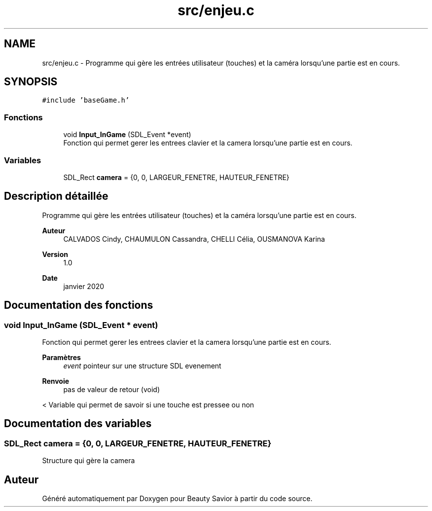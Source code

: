 .TH "src/enjeu.c" 3 "Samedi 21 Mars 2020" "Version 0.1" "Beauty Savior" \" -*- nroff -*-
.ad l
.nh
.SH NAME
src/enjeu.c \- Programme qui gère les entrées utilisateur (touches) et la caméra lorsqu'une partie est en cours\&.  

.SH SYNOPSIS
.br
.PP
\fC#include 'baseGame\&.h'\fP
.br

.SS "Fonctions"

.in +1c
.ti -1c
.RI "void \fBInput_InGame\fP (SDL_Event *event)"
.br
.RI "Fonction qui permet gerer les entrees clavier et la camera lorsqu'une partie est en cours\&. "
.in -1c
.SS "Variables"

.in +1c
.ti -1c
.RI "SDL_Rect \fBcamera\fP = {0, 0, LARGEUR_FENETRE, HAUTEUR_FENETRE}"
.br
.in -1c
.SH "Description détaillée"
.PP 
Programme qui gère les entrées utilisateur (touches) et la caméra lorsqu'une partie est en cours\&. 


.PP
\fBAuteur\fP
.RS 4
CALVADOS Cindy, CHAUMULON Cassandra, CHELLI Célia, OUSMANOVA Karina 
.RE
.PP
\fBVersion\fP
.RS 4
1\&.0 
.RE
.PP
\fBDate\fP
.RS 4
janvier 2020 
.RE
.PP

.SH "Documentation des fonctions"
.PP 
.SS "void Input_InGame (SDL_Event * event)"

.PP
Fonction qui permet gerer les entrees clavier et la camera lorsqu'une partie est en cours\&. 
.PP
\fBParamètres\fP
.RS 4
\fIevent\fP pointeur sur une structure SDL evenement 
.RE
.PP
\fBRenvoie\fP
.RS 4
pas de valeur de retour (void) 
.RE
.PP
< Variable qui permet de savoir si une touche est pressee ou non
.SH "Documentation des variables"
.PP 
.SS "SDL_Rect camera = {0, 0, LARGEUR_FENETRE, HAUTEUR_FENETRE}"
Structure qui gère la camera 
.SH "Auteur"
.PP 
Généré automatiquement par Doxygen pour Beauty Savior à partir du code source\&.
